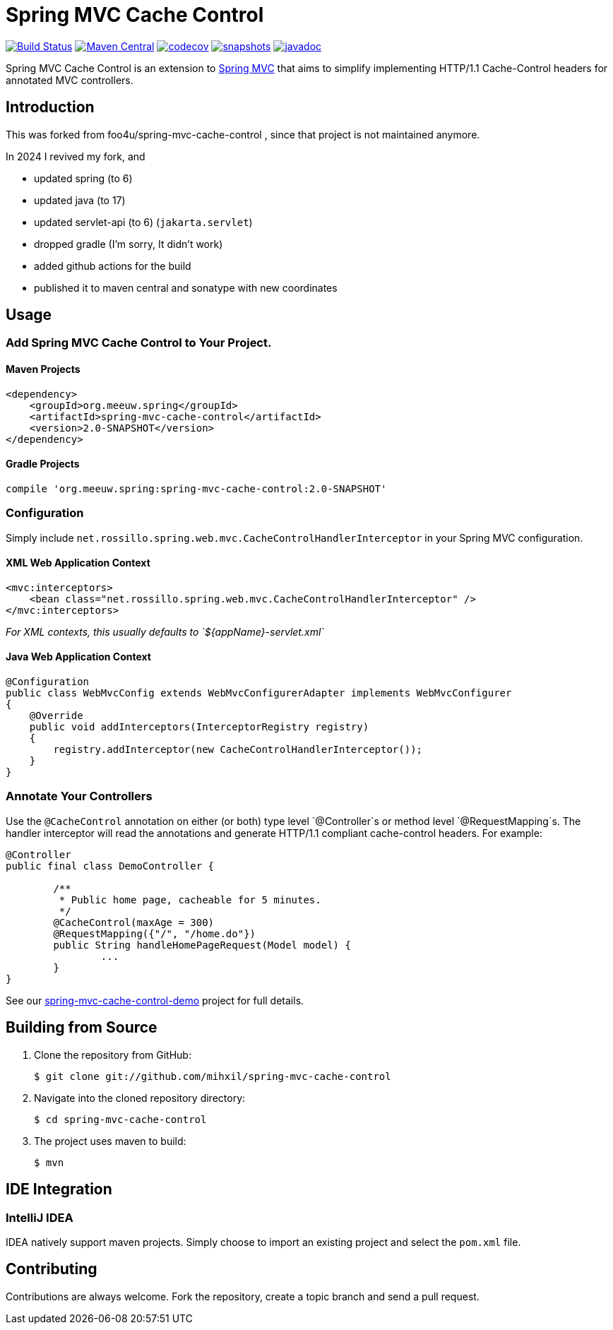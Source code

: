 = Spring MVC Cache Control

image:https://github.com/mihxil/spring-mvc-cache-control/actions/workflows/maven.yml/badge.svg[Build Status,link=https://github.com/mihxil/spring-mvc-cache-control/actions?query=workflow%3Amaven] 
image:https://img.shields.io/maven-central/v/org.meeuw.spring/spring-mvc-cache-control.svg?label=Maven%20Central[Maven Central,link=https://search.maven.org/search?q=g:%22org.meeuw.spring%22%20OR%20g:%22spring-mvc-cache-control%22]
image:https://codecov.io/gh/mihxil/spring-mvc-cache-control/branch/main/graph/badge.svg?token=EDs91Mcwem[codecov,link=https://codecov.io/gh/mihxil/spring-mvc-cache-control]
image:https://img.shields.io/nexus/s/https/oss.sonatype.org/org.meeuw.spring/spring-mvc-cache-control.svg[snapshots,link=https://oss.sonatype.org/content/repositories/snapshots/org/meeuw/spring/spring-mvc-cache-control/]
image:http://www.javadoc.io/badge/org.meeuw.spring/spring-mvc-cache-control.svg?color=blue[javadoc,link=http://www.javadoc.io/doc/org.meeuw.spring/spring-mvc-cache-control]


 

Spring MVC Cache Control is an extension to http://static.springsource.org/spring/docs/current/spring-framework-reference/html/mvc.html[Spring MVC] that aims to simplify implementing HTTP/1.1 Cache-Control headers for annotated MVC controllers.

== Introduction

This was forked from  foo4u/spring-mvc-cache-control , since that project is not maintained anymore.

In 2024 I revived my fork, and 

- updated spring (to 6)
- updated java (to 17)
- updated servlet-api (to 6) (`jakarta.servlet`)
- dropped gradle (I'm sorry, It didn't work)
- added github actions for the build
- published it to maven central and sonatype with new coordinates

== Usage

=== Add Spring MVC Cache Control to Your Project.

==== Maven Projects

----
<dependency>
    <groupId>org.meeuw.spring</groupId>
    <artifactId>spring-mvc-cache-control</artifactId>
    <version>2.0-SNAPSHOT</version>
</dependency>
----

==== Gradle Projects

----
compile 'org.meeuw.spring:spring-mvc-cache-control:2.0-SNAPSHOT'
----

=== Configuration

Simply include `net.rossillo.spring.web.mvc.CacheControlHandlerInterceptor` in your Spring MVC configuration.

==== XML Web Application Context

----
<mvc:interceptors>
    <bean class="net.rossillo.spring.web.mvc.CacheControlHandlerInterceptor" />
</mvc:interceptors>
----

_For XML contexts, this usually defaults to `${appName}-servlet.xml`_

==== Java Web Application Context

----
@Configuration
public class WebMvcConfig extends WebMvcConfigurerAdapter implements WebMvcConfigurer
{
    @Override
    public void addInterceptors(InterceptorRegistry registry)
    {
        registry.addInterceptor(new CacheControlHandlerInterceptor());
    }
}
----

=== Annotate Your Controllers

Use the `@CacheControl` annotation on either (or both) type level `@Controller`s or method level `@RequestMapping`s. The handler interceptor will read the annotations and generate HTTP/1.1 compliant cache-control headers. For example:

----
@Controller
public final class DemoController {

	/**
	 * Public home page, cacheable for 5 minutes.
	 */
	@CacheControl(maxAge = 300)
	@RequestMapping({"/", "/home.do"})
	public String handleHomePageRequest(Model model) {
		...
	}
}
----

See our https://github.com/foo4u/spring-mvc-cache-control/blob/master/spring-mvc-cache-control-demo/src/main/java/net/rossillo/spring/web/mvc/demo/DemoController.java[spring-mvc-cache-control-demo] project for full details.

== Building from Source

. Clone the repository from GitHub:
+
----
$ git clone git://github.com/mihxil/spring-mvc-cache-control
----

. Navigate into the cloned repository directory:
+
----
$ cd spring-mvc-cache-control
----

. The project uses maven to build:
+
----
$ mvn
----

== IDE Integration

=== IntelliJ IDEA

IDEA natively support maven projects. Simply choose to import an existing project and select
the `pom.xml` file. 


== Contributing

Contributions are always welcome. Fork the repository, create a topic branch and send a pull request.